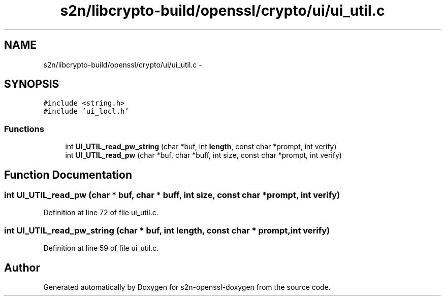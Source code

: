 .TH "s2n/libcrypto-build/openssl/crypto/ui/ui_util.c" 3 "Thu Jun 30 2016" "s2n-openssl-doxygen" \" -*- nroff -*-
.ad l
.nh
.SH NAME
s2n/libcrypto-build/openssl/crypto/ui/ui_util.c \- 
.SH SYNOPSIS
.br
.PP
\fC#include <string\&.h>\fP
.br
\fC#include 'ui_locl\&.h'\fP
.br

.SS "Functions"

.in +1c
.ti -1c
.RI "int \fBUI_UTIL_read_pw_string\fP (char *buf, int \fBlength\fP, const char *prompt, int verify)"
.br
.ti -1c
.RI "int \fBUI_UTIL_read_pw\fP (char *buf, char *buff, int size, const char *prompt, int verify)"
.br
.in -1c
.SH "Function Documentation"
.PP 
.SS "int UI_UTIL_read_pw (char * buf, char * buff, int size, const char * prompt, int verify)"

.PP
Definition at line 72 of file ui_util\&.c\&.
.SS "int UI_UTIL_read_pw_string (char * buf, int length, const char * prompt, int verify)"

.PP
Definition at line 59 of file ui_util\&.c\&.
.SH "Author"
.PP 
Generated automatically by Doxygen for s2n-openssl-doxygen from the source code\&.
